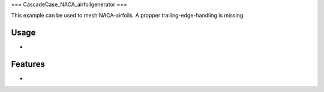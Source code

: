 ===
CascadeCase_NACA_airfoilgenerator
===

This example can be used to mesh NACA-airfoils. A propper trailing-edge-handling is missing

Usage
-------------

-

Features
-------------

-
